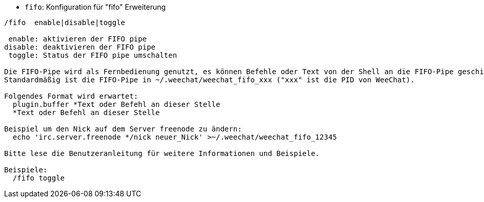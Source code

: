 //
// This file is auto-generated by script docgen.py.
// DO NOT EDIT BY HAND!
//
[[command_fifo_fifo]]
* `+fifo+`: Konfiguration für "fifo" Erweiterung

----
/fifo  enable|disable|toggle

 enable: aktivieren der FIFO pipe
disable: deaktivieren der FIFO pipe
 toggle: Status der FIFO pipe umschalten

Die FIFO-Pipe wird als Fernbedienung genutzt, es können Befehle oder Text von der Shell an die FIFO-Pipe geschickt werden
Standardmäßig ist die FIFO-Pipe in ~/.weechat/weechat_fifo_xxx ("xxx" ist die PID von WeeChat).

Folgendes Format wird erwartet:
  plugin.buffer *Text oder Befehl an dieser Stelle
  *Text oder Befehl an dieser Stelle

Beispiel um den Nick auf dem Server freenode zu ändern:
  echo 'irc.server.freenode */nick neuer_Nick' >~/.weechat/weechat_fifo_12345

Bitte lese die Benutzeranleitung für weitere Informationen und Beispiele.

Beispiele:
  /fifo toggle
----
